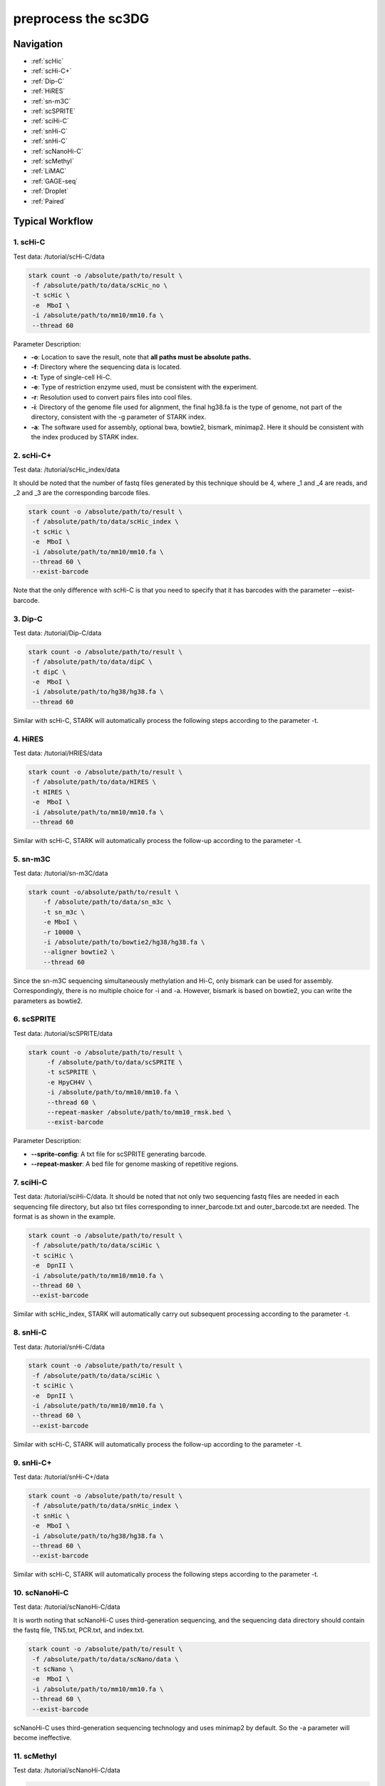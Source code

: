 preprocess the sc3DG
========================

Navigation
--------------------------------------
* :ref:`scHic`
* :ref:`scHi-C+`
* :ref:`Dip-C`
* :ref:`HiRES`
* :ref:`sn-m3C`
* :ref:`scSPRITE`
* :ref:`sciHi-C`
* :ref:`snHi-C`
* :ref:`snHi-C`
* :ref:`scNanoHi-C`
* :ref:`scMethyl`
* :ref:`LiMAC`
* :ref:`GAGE-seq`
* :ref:`Droplet`
* :ref:`Paired`


Typical Workflow
----------------

.. _scHic:

1. scHi-C
~~~~~~~~~

Test data: /tutorial/scHi-C/data

.. code-block:: bash

    stark count -o /absolute/path/to/result \
     -f /absolute/path/to/data/scHic_no \
     -t scHic \
     -e  MboI \
     -i /absolute/path/to/mm10/mm10.fa \
     --thread 60

Parameter Description:

- **-o**: Location to save the result, note that **all paths must be absolute paths.**
- **-f**: Directory where the sequencing data is located.
- **-t**: Type of single-cell Hi-C.
- **-e**: Type of restriction enzyme used, must be consistent with the experiment.
- **-r**: Resolution used to convert pairs files into cool files.
- **-i**: Directory of the genome file used for alignment, the final hg38.fa is the type of genome, not part of the directory, consistent with the -g parameter of STARK index.
- **-a**: The software used for assembly, optional bwa, bowtie2, bismark, minimap2. Here it should be consistent with the index produced by STARK index.

.. _scHi-C+:

2. scHi-C+
~~~~~~~~~~~~~~~

Test data: /tutorial/scHic_index/data

It should be noted that the number of fastq files generated by this technique should be 4, where _1 and _4 are reads, and _2 and _3 are the corresponding barcode files.

.. code-block:: bash

    stark count -o /absolute/path/to/result \
     -f /absolute/path/to/data/scHic_index \
     -t scHic \
     -e  MboI \
     -i /absolute/path/to/mm10/mm10.fa \
     --thread 60 \
     --exist-barcode

Note that the only difference with scHi-C is that you need to specify that it has barcodes with the parameter --exist-barcode.

.. _Dip-C:

3. Dip-C
~~~~~~~~

Test data: /tutorial/Dip-C/data

.. code-block:: bash

    stark count -o /absolute/path/to/result \
     -f /absolute/path/to/data/dipC \
     -t dipC \
     -e  MboI \
     -i /absolute/path/to/hg38/hg38.fa \
     --thread 60

Similar with scHi-C, STARK will automatically process the following steps according to the parameter -t.

.. _HiRES:

4. HiRES
~~~~~~~~

Test data: /tutorial/HRIES/data

.. code-block:: bash

    stark count -o /absolute/path/to/result \
     -f /absolute/path/to/data/HIRES \
     -t HIRES \
     -e  MboI \
     -i /absolute/path/to/mm10/mm10.fa \
     --thread 60

Similar with scHi-C, STARK will automatically process the follow-up according to the parameter -t.


.. _sn-m3C:

5. sn-m3C
~~~~~~~~~

Test data: /tutorial/sn-m3C/data

.. code-block:: bash


    stark count -o/absolute/path/to/result \
        -f /absolute/path/to/data/sn_m3c \
        -t sn_m3c \
        -e MboI \
        -r 10000 \
        -i /absolute/path/to/bowtie2/hg38/hg38.fa \
        --aligner bowtie2 \
        --thread 60



Since the sn-m3C sequencing simultaneously methylation and Hi-C, only bismark can be used for assembly. Correspondingly, there is no multiple choice for -i and -a. However, bismark is based on bowtie2, you can write the parameters as bowtie2.

.. _scSPRITE:

6. scSPRITE
~~~~~~~~~~~

Test data: /tutorial/scSPRITE/data

.. code-block:: bash

    stark count -o /absolute/path/to/result \
         -f /absolute/path/to/data/scSPRITE \
         -t scSPRITE \
         -e HpyCH4V \
         -i /absolute/path/to/mm10/mm10.fa \
         --thread 60 \
         --repeat-masker /absolute/path/to/mm10_rmsk.bed \
         --exist-barcode


Parameter Description:

- **--sprite-config**: A txt file for scSPRITE generating barcode.
- **--repeat-masker**: A bed file for genome masking of repetitive regions.

.. _sciHi-C:

7. sciHi-C
~~~~~~~~~~

Test data: /tutorial/sciHi-C/data. It should be noted that not only two sequencing fastq files are needed in each sequencing file directory, but also txt files corresponding to inner_barcode.txt and outer_barcode.txt are needed. The format is as shown in the example.

.. code-block:: bash

    stark count -o /absolute/path/to/result \
     -f /absolute/path/to/data/sciHic \
     -t sciHic \
     -e  DpnII \
     -i /absolute/path/to/mm10/mm10.fa \
     --thread 60 \
     --exist-barcode

Similar with scHic_index, STARK will automatically carry out subsequent processing according to the parameter -t.

.. _snHi-C:

8. snHi-C
~~~~~~~~~

Test data: /tutorial/snHi-C/data

.. code-block:: bash

    stark count -o /absolute/path/to/result \
     -f /absolute/path/to/data/sciHic \
     -t sciHic \
     -e  DpnII \
     -i /absolute/path/to/mm10/mm10.fa \
     --thread 60 \
     --exist-barcode

Similar with scHi-C, STARK will automatically process the follow-up according to the parameter -t.

9. snHi-C+
~~~~~~~~~~

Test data: /tutorial/snHi-C+/data

.. code-block:: bash

    stark count -o /absolute/path/to/result \
     -f /absolute/path/to/data/snHic_index \
     -t snHic \
     -e  MboI \
     -i /absolute/path/to/hg38/hg38.fa \
     --thread 60 \
     --exist-barcode

Similar with scHi-C, STARK will automatically process the following steps according to the parameter -t.

.. _scNanoHi-C:

10. scNanoHi-C
~~~~~~~~~~~~~~

Test data: /tutorial/scNanoHi-C/data

It is worth noting that scNanoHi-C uses third-generation sequencing, and the sequencing data directory should contain the fastq file, TN5.txt, PCR.txt, and index.txt.

.. code-block:: bash

    stark count -o /absolute/path/to/result \
     -f /absolute/path/to/data/scNano/data \
     -t scNano \
     -e  MboI \
     -i /absolute/path/to/mm10/mm10.fa \
     --thread 60 \
     --exist-barcode

scNanoHi-C uses third-generation sequencing technology and uses minimap2 by default. So the -a parameter will become ineffective.

.. _scMethyl:

11. scMethyl
~~~~~~~~~~~~

Test data: /tutorial/scNanoHi-C/data

.. code-block:: bash

    stark count -o /absolute/path/to/result \
     -f /absolute/path/to/data/scMeth \
     -t scMethyl \
     -e  DpnII \
     -i //absolute/path/to/bowtie2/mm10/mm10 \
     --aligner bowtie2 \
     --thread 60 \
     --exist-barcode

.. _LiMAC:

12. LiMAC
~~~~~~~~~

Test data: /tutorial/LiMAC/data

.. code-block:: bash

    stark count -o /absolute/path/to/result \
     -f /absolute/path/to/data/LiMAC \
     -t LiMAC \
     -e  MboI \
     -i /absolute/path/to/hg38/hg38.fa \
     --thread 60

Parameter Description:

- **-o**: Location to save the result, note that **all paths must be absolute paths.**
- **-f**: Directory where the sequencing data is located.
- **-t**: Type of single-cell Hi-C.
- **-e**: Type of restriction enzyme used, must be consistent with the experiment.
- **-r**: Resolution used to convert pairs files into cool files.
- **-i**: Directory of the genome file used for alignment, the final hg38.fa is the type of genome, not part of the directory, consistent with the -g parameter of STARK index.
- **-a**: The software used for assembly, optional bwa, bowtie2, bismark, minimap2. Here it should be consistent with the index produced by STARK index.

.. _GAGE-seq:

13. GAGE-seq
~~~~~~~~~~

Test data: /tutorial/GAGE-seq/data

.. code-block:: bash

    stark count -o /absolute/path/to/result \
     -f /absolute/path/to/data/GAGE-seq \
     -t GAGE-seq \
     -e  MboI \
     -i /absolute/path/to/mm10/mm10.fa \
     --thread 60 \
     --exist-barcode

Parameter Description:
- **-o**: Location to save the result, note that **all paths must be absolute paths.**
- **-f**: Directory where the sequencing data is located.
- **-t**: Type of single-cell Hi-C.
- **-e**: Type of restriction enzyme used, must be consistent with the experiment.
- **-r**: Resolution used to convert pairs files into cool files.
- **-i**: Directory of the genome file used for alignment, the final hg38.fa is the type of genome, not part of the directory, consistent with the -g parameter of STARK index.
- **-a**: The software used for assembly, optional bwa, bowtie2, bismark, minimap2. Here it should be consistent with the index produced by STARK index.


.. _Droplet:

14. Droplet Hi-C
~~~~~~~~~

Test data: /tutorial/Droplet/data

Please make sure you have installed bowtie before running


.. code-block:: bash

    conda install bioconda::bowtie

after that, you need to build the bowtie index for the 10x barcode reference.

.. code-block:: bash

    bowtie-build /path/to/10x/barcode/reference/ref.fa /path/to/10x/bowtie/index

Then you can run the following command to process the droplet data.



.. code-block:: bash

    stark count -t droplet \
        --ref-10x /path/to/10x/bowtie/index \
        -f /path/to/fastq/dir \
        -i /path/to/bwa/index \
        -o /output/path \
        --exist-barcode \
        --thread 32

Parameter Description:

- **-o**: Location to save the result, note that **all paths must be absolute paths.**
- **-f**: Directory where the sequencing data is located.
- **-t**: Type of single-cell Hi-C.
- **--ref-10x**: Directory of the bowtie index for 10x barcode reference.
- **-i**: bwa index of the genome file used for alignment


.. _Paired:

15. Paired
~~~~~~~~~

Test data: /tutorial/Paired/data

Please make sure you have installed bowtie before running


.. code-block:: bash

    conda install bioconda::bowtie

after that, you need to build the bowtie index for the 10x barcode reference.

.. code-block:: bash

    bowtie-build /path/to/10x/barcode/reference/ref.fa /path/to/10x/bowtie/index

Then you can run the following command to process the droplet data.



.. code-block:: bash

    stark count -t Paired \
        --ref-10x /path/to/10x/bowtie/index \
        -f /path/to/fastq/dir \
        -i /path/to/bwa/index \
        -o /output/path \
        --exist-barcode \
        --thread 32

Parameter Description:

- **-o**: Location to save the result, note that **all paths must be absolute paths.**
- **-f**: Directory where the sequencing data is located.
- **-t**: Type of single-cell Hi-C.
- **--ref-10x**: Directory of the bowtie index for 10x barcode reference.
- **-i**: bwa index of the genome file used for alignment




The illumination of the Result
---------------------------------

Here is the introduction to the results:

.. code-block:: bash

    scSPRITE_test_tmp/
        ├── Result
        │   ├── cool_folder
        │       ├── [Even2Bo10][Odd2Bo69][DPM6bot1]_10000.cool
        │       ├── [Even2Bo10][Odd2Bo69][DPM6bot1]10000.KR.cool
        │       ├── [Even2Bo11][Odd2Bo19][DPM6bot31]_10000.cool
        │       ├── [Even2Bo11][Odd2Bo19][DPM6bot31]10000.KR.cool
        │       ├── [Even2Bo11][Odd2Bo1][DPM6bot75]_10000.cool
        │       ├── [Even2Bo11][Odd2Bo1][DPM6bot75]10000.KR.cool
        │   ├── mcool_folder
        │   │   ├── [Even2Bo10][Odd2Bo69][DPM6bot1].mcool
        │   │   ├── [Even2Bo11][Odd2Bo19][DPM6bot31].mcool
        │   │   ├── [Even2Bo11][Odd2Bo1][DPM6bot75].mcool
        │   └── SCpair
        │       ├── [Even2Bo10][Odd2Bo69][DPM6bot1].pairs.gz
        │       ├── [Even2Bo11][Odd2Bo19][DPM6bot31].pairs.gz
        │       ├── [Even2Bo11][Odd2Bo1][DPM6bot75].pairs.gz
        ├── test.bam
        ├── test_logging.log
        └── trimmed.fastp.json
        
**scSPRITE_test_tmp** is the root directory of the output, where ‘test’ is the name of the sample.

**Result** is directory the main result saved in it.

**cool_folder** is the directory stores all cells’ cool files before and after **KR** correction.

**mcool _folder** is the ****directory stores all cells’ mcool files.

**SCpair** is the directory stores all cells’ pair files.

**test.bam** is the bam file of the sequencing data.

**test_logging.log** records all the parameters of processing the data by STARK, as well as the time spent on each step.

**trimmed.fastp.json** records the result of fastp processing the data.